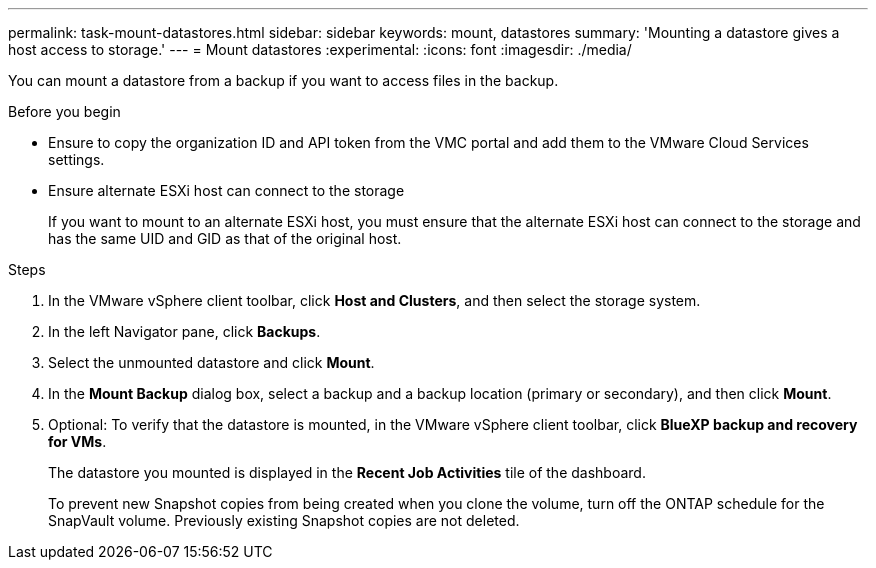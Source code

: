 ---
permalink: task-mount-datastores.html
sidebar: sidebar
keywords: mount, datastores
summary: 'Mounting a datastore gives a host access to storage.'
---
= Mount datastores
:experimental:
:icons: font
:imagesdir: ./media/

[.lead]
You can mount a datastore from a backup if you want to access files in the backup.

.Before you begin

* Ensure to copy the organization ID and API token from the VMC portal and add them to the VMware Cloud Services settings.
* Ensure alternate ESXi host can connect to the storage
+
If you want to mount to an alternate ESXi host, you must ensure that the alternate ESXi host can connect to the storage and has the same UID and GID as that of the original host.

.Steps

. In the VMware vSphere client toolbar, click *Host and Clusters*, and then select the storage system.
. In the left Navigator pane, click *Backups*.
. Select the unmounted datastore and click *Mount*.
. In the *Mount Backup* dialog box, select a backup and a backup location (primary or secondary), and then click *Mount*.
. Optional: To verify that the datastore is mounted, in the VMware vSphere client toolbar, click *BlueXP backup and recovery for VMs*.
+
The datastore you mounted is displayed in the *Recent Job Activities* tile of the dashboard.
+
To prevent new Snapshot copies from being created when you clone the volume, turn off the ONTAP schedule for the SnapVault volume. Previously existing Snapshot copies are not deleted.